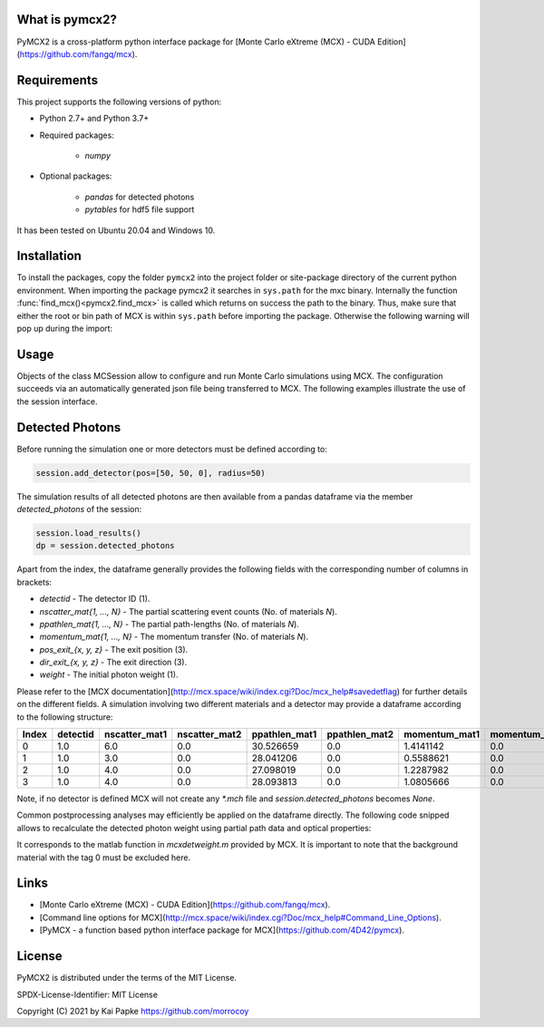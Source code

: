 What is pymcx2?
===============

PyMCX2 is a cross-platform python interface package for [Monte Carlo eXtreme
(MCX) - CUDA Edition](https://github.com/fangq/mcx).


Requirements
============

This project supports the following versions of python:

*  Python 2.7+ and Python 3.7+
*  Required packages:

    *  `numpy`

*  Optional packages:

    *  `pandas` for detected photons
    *  `pytables` for hdf5 file support
    
It has been tested on Ubuntu 20.04 and Windows 10.
     

Installation
============

To install the packages, copy the folder ``pymcx2`` into the project folder or
site-package directory of the current python environment.
When importing the package pymcx2 it searches in ``sys.path`` for the mxc binary.
Internally the function :func:`find_mcx()<pymcx2.find_mcx>` is called which returns on success the path
to the binary. Thus, make sure that either the root or bin
path of MCX is within ``sys.path`` before importing the package.
Otherwise the following warning will pop up during the import: 

.. code-block:: python
    :caption: Import pymcx2

    >>> import pymcx2
    Warning: Could not find path to mcx binary.


Usage
=====

Objects of the class MCSession allow to configure and run Monte Carlo
simulations using MCX. The configuration succeeds via an automatically
generated json file being transferred to MCX. The following examples illustrate
the use of the session interface.

.. code-block:: python
    :caption: Configure and run a simulation for a two-layer model using point-like source

    import numpy as np
    from pymcx2 import MCSession

    # create a MCX session
    session = MCSession("test_session", workdir=".", seed=29012392)

    # define geometry
    vol = np.ones((200, 200, 11))
    vol[..., 0] = 0  # pad a layer of zeros to get diffuse reflectance
    session.set_domain(vol, origin_type=1, scale=0.02)

    # define materials (background material is predefined with tag 0,
    # mua=0, mus=0, g=1, n=1
    session.add_material(mua=1, mus=9, g=0.75, n=1)  # receives tag 1
    session.add_material(mua=0, mus=0, g=1, n=1)  # receives tag 2

    # set boundary conditions
    session.set_boundary(specular=True, mismatch=True, n0=1)
    session.set_source(nphoton=5e5, pos=[100, 100, 0], dir=[0, 0, 1])
    session.set_source_type(type='pencil')

    # set output format
    session.set_output(type="E", normalize=True, mask="DSPMXVW")

    # run simulation
    session.run(thread='auto', debug='P')

.. code-block:: python
    :caption: Retrieve and post process fluence data

    import matplotlib.pyplot as plt

    session.load_results()
    data = session.fluence[..., 0]  # last index refers to time step
    slice = np.log10(np.abs(data[:, :, 0]))
    pos = plt.imshow(slice)
    plt.show()

.. code-block:: python
    :caption: Retrieve simulation statistics

    for key, value in session.stat.items():
        print("{}: {}".format(key, value))


Detected Photons
================

Before running the simulation one or more detectors must be defined according to:

.. code-block:: python

    session.add_detector(pos=[50, 50, 0], radius=50)

The simulation results of all detected photons are then available from a pandas
dataframe via the member `detected_photons` of the session:

.. code-block:: python

    session.load_results()
    dp = session.detected_photons

Apart from the index, the dataframe generally provides the following fields with
the corresponding number of columns in brackets:

*  `detectid` - The detector ID (1).
*  `nscatter_mat{1, ..., N}` - The partial scattering event counts (No. of materials `N`).
*  `ppathlen_mat{1, ..., N}` - The partial path-lengths (No. of materials `N`).
*  `momentum_mat{1, ..., N}` - The momentum transfer (No. of materials `N`).
*  `pos_exit_{x, y, z}` - The exit position (3).
*  `dir_exit_{x, y, z}` - The exit direction (3).
*  `weight` - The initial photon weight (1).

Please refer to the [MCX documentation](http://mcx.space/wiki/index.cgi?Doc/mcx_help#savedetflag)
for further details on the different fields.
A simulation involving two different materials and a detector may provide a
dataframe according to the following structure:

.. list-table::
    :header-rows: 1

    * - Index
      - detectid
      - nscatter_mat1
      - nscatter_mat2
      - ppathlen_mat1
      - ppathlen_mat2
      - momentum_mat1
      - momentum_mat2
      - pos_exit_x
      - pos_exit_y
      - pos_exit_z
      - dir_exit_x
      - dir_exit_y
      - dir_exit_z
      - weight
    * - 0
      - 1.0
      - 6.0
      - 0.0
      - 30.526659
      - 0.0
      - 1.4141142
      - 0.0
      - 94.63195
      - 72.35736
      - 0.99993896
      - -0.39827162
      - -0.6059654
      - -0.6886109
      - 1.0
    * - 1
      - 1.0
      - 3.0
      - 0.0
      - 28.041206
      - 0.0
      - 0.5588621
      - 0.0
      - 79.318085
      - 87.4064
      - 11.000061
      - -0.8471075
      - -0.4603843
      - 0.2654321
      - 1.0
    * - 2
      - 1.0
      - 4.0
      - 0.0
      - 27.098019
      - 0.0
      - 1.2287982
      - 0.0
      - 85.86776
      - 82.88043
      - 11.000061
      - -0.27062535
      - -0.42192587
      - 0.86529773
      - 1.0
    * - 3
      - 1.0
      - 4.0
      - 0.0
      - 28.093813
      - 0.0
      - 1.0805666
      - 0.0
      - 84.57262
      - 83.26662
      - 11.000061
      - -0.4139344
      - -0.5780247
      - 0.70323914
      - 1.0

Note, if no detector is defined MCX will not create any `*.mch` file and
`session.detected_photons` becomes `None`.

Common postprocessing analyses may efficiently be applied on
the dataframe directly. The following code snipped allows to recalculate the
detected photon weight using partial path data and optical properties:

.. code-block:: python
    :caption: Implementation of the matlab function in `mcxdetweight.m`

    dp = session.detected_photons
    scale = session.domain["scale"]
    for mat in session.material.values():
        if mat["tag"] != 0:
            dp["weight"] = dp.apply(lambda dp: dp["weight"] * np.exp(
                -mat["mua"] * scale * dp["ppathlen_mat%d" % (mat["tag"])]), axis=1)

It corresponds to the matlab function in `mcxdetweight.m` provided by MCX. It
is important to note that the background material with the tag 0 must be
excluded here.

Links
=====

- [Monte Carlo eXtreme (MCX) - CUDA Edition](https://github.com/fangq/mcx).
- [Command line options for MCX](http://mcx.space/wiki/index.cgi?Doc/mcx_help#Command_Line_Options).
- [PyMCX - a function based python interface package for MCX](https://github.com/4D42/pymcx).

License
=======

PyMCX2 is distributed under the terms of the MIT License.

SPDX-License-Identifier: MIT License

Copyright (C) 2021 by Kai Papke https://github.com/morrocoy